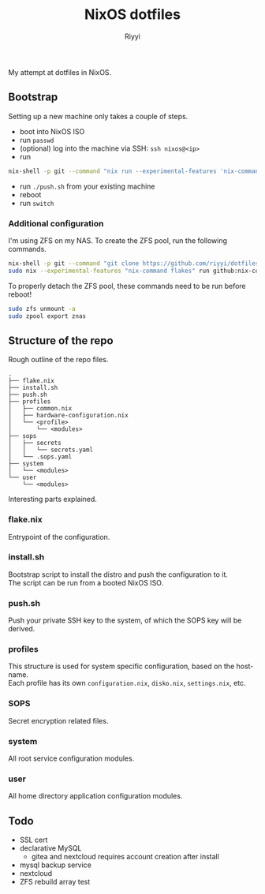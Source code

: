 #+TITLE: NixOS dotfiles
#+AUTHOR: Riyyi
#+LANGUAGE: en
#+OPTIONS: toc:nil

My attempt at dotfiles in NixOS.

** Bootstrap

Setting up a new machine only takes a couple of steps.

- boot into NixOS ISO
- run =passwd=
- (optional) log into the machine via SSH: =ssh nixos@<ip>=
- run
#+BEGIN_SRC sh
nix-shell -p git --command "nix run --experimental-features 'nix-command flakes' --no-write-lock-file --refresh github:riyyi/dotfiles-nix"
#+END_SRC
- run =./push.sh= from your existing machine
- reboot
- run =switch=

*** Additional configuration

I'm using ZFS on my NAS. To create the ZFS pool, run the following commands.

#+BEGIN_SRC sh
nix-shell -p git --command "git clone https://github.com/riyyi/dotfiles-nix ~/dotfiles"
sudo nix --experimental-features "nix-command flakes" run github:nix-community/disko/latest -- --mode destroy,format,mount ~/dotfiles/profiles/nixos-nas/disko-mount.nix
#+END_SRC

To properly detach the ZFS pool, these commands need to be run before reboot!

#+BEGIN_SRC sh
sudo zfs unmount -a
sudo zpool export znas
#+END_SRC

** Structure of the repo

Rough outline of the repo files.

#+BEGIN_SRC
.
├── flake.nix
├── install.sh
├── push.sh
├── profiles
│   ├── common.nix
│   ├── hardware-configuration.nix
│   └── <profile>
│       └── <modules>
├── sops
│   ├── secrets
│   │   └── secrets.yaml
│   └── .sops.yaml
├── system
│   └── <modules>
└── user
    └── <modules>
#+END_SRC

Interesting parts explained.

*** flake.nix

Entrypoint of the configuration.

*** install.sh

Bootstrap script to install the distro and push the configuration to it.\\
The script can be run from a booted NixOS ISO.

*** push.sh

Push your private SSH key to the system, of which the SOPS key will be derived.

*** profiles

This structure is used for system specific configuration, based on the hostname.\\
Each profile has its own =configuration.nix=, =disko.nix=, =settings.nix=, etc.

*** SOPS

Secret encryption related files.

*** system

All root service configuration modules.

*** user

All home directory application configuration modules.

** Todo

- SSL cert
- declarative MySQL
  - gitea and nextcloud requires account creation after install
- mysql backup service
- nextcloud
- ZFS rebuild array test
